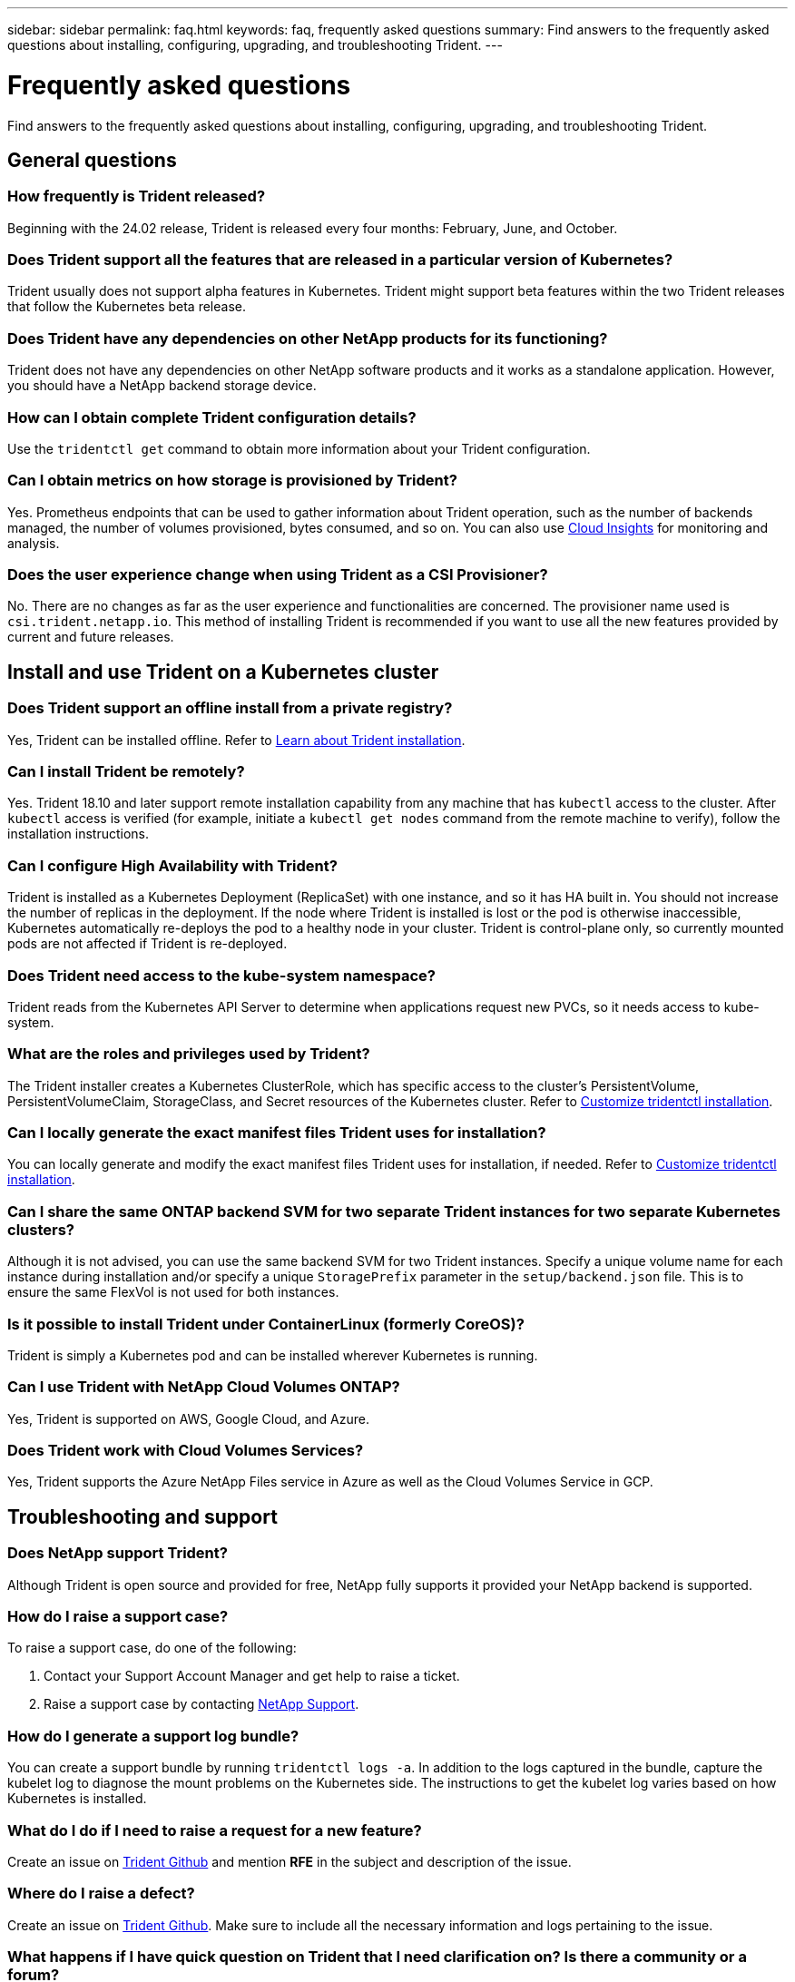 ---
sidebar: sidebar
permalink: faq.html
keywords: faq, frequently asked questions
summary: Find answers to the frequently asked questions about installing, configuring, upgrading, and troubleshooting Trident.
---

= Frequently asked questions
:hardbreaks:
:icons: font
:imagesdir: ../media/

[.lead]
Find answers to the frequently asked questions about installing, configuring, upgrading, and troubleshooting Trident.

== General questions

=== How frequently is Trident released?

Beginning with the 24.02 release, Trident is released every four months: February, June, and October.

=== Does Trident support all the features that are released in a particular version of Kubernetes?

Trident usually does not support alpha features in Kubernetes. Trident might support beta features within the two Trident releases that follow the Kubernetes beta release.

=== Does Trident have any dependencies on other NetApp products for its functioning?

Trident does not have any dependencies on other NetApp software products and it works as a standalone application. However, you should have a NetApp backend storage device.

=== How can I obtain complete Trident configuration details?

Use the `tridentctl get` command to obtain more information about your Trident configuration.

=== Can I obtain metrics on how storage is provisioned by Trident?

Yes. Prometheus endpoints that can be used to gather information about Trident operation, such as the number of backends managed, the number of volumes provisioned, bytes consumed, and so on. You can also use link:https://docs.netapp.com/us-en/cloudinsights/[Cloud Insights^] for monitoring and analysis.

=== Does the user experience change when using Trident as a CSI Provisioner?

No. There are no changes as far as the user experience and functionalities are concerned. The provisioner name used is `csi.trident.netapp.io`. This method of installing Trident is recommended if you want to use all the new features provided by current and future releases.

== Install and use Trident on a Kubernetes cluster

=== Does Trident support an offline install from a private registry?

Yes, Trident can be installed offline. Refer to link:../trident-get-started/kubernetes-deploy.html[Learn about Trident installation^].

=== Can I install Trident be remotely?

Yes. Trident 18.10 and later support remote installation capability from any machine that has `kubectl` access to the cluster. After `kubectl` access is verified (for example, initiate a `kubectl get nodes` command from the remote machine to verify), follow the installation instructions.

=== Can I configure High Availability with Trident?

Trident is installed as a Kubernetes Deployment (ReplicaSet) with one instance, and so it has HA built in. You should not increase the number of replicas in the deployment. If the node where Trident is installed is lost or the pod is otherwise inaccessible, Kubernetes automatically re-deploys the pod to a healthy node in your cluster. Trident is control-plane only, so currently mounted pods are not affected if Trident is re-deployed.

=== Does Trident need access to the kube-system namespace?

Trident reads from the Kubernetes API Server to determine when applications request new PVCs, so it needs access to kube-system.

=== What are the roles and privileges used by Trident?

The Trident installer creates a Kubernetes ClusterRole, which has specific access to the cluster's PersistentVolume, PersistentVolumeClaim, StorageClass, and Secret resources of the Kubernetes cluster. Refer to link:../trident-get-started/kubernetes-customize-deploy-tridentctl.html[Customize tridentctl installation^].

=== Can I locally generate the exact manifest files Trident uses for installation?

You can locally generate and modify the exact manifest files Trident uses for installation, if needed. Refer to link:trident-get-started/kubernetes-customize-deploy-tridentctl.html[Customize tridentctl installation^].

=== Can I share the same ONTAP backend SVM for two separate Trident instances for two separate Kubernetes clusters?

Although it is not advised, you can use the same backend SVM for two Trident instances. Specify a unique volume name for each instance during installation and/or specify a unique `StoragePrefix` parameter in the `setup/backend.json` file. This is to ensure the same FlexVol is not used for both instances.

=== Is it possible to install Trident under ContainerLinux (formerly CoreOS)?

Trident is simply a Kubernetes pod and can be installed wherever Kubernetes is running.

=== Can I use Trident with NetApp Cloud Volumes ONTAP?

Yes, Trident is supported on AWS, Google Cloud, and Azure.

=== Does Trident work with Cloud Volumes Services?

Yes, Trident supports the Azure NetApp Files service in Azure as well as the Cloud Volumes Service in GCP.

== Troubleshooting and support

=== Does NetApp support Trident?

Although Trident is open source and provided for free, NetApp fully supports it provided your NetApp backend is supported.

=== How do I raise a support case?

To raise a support case, do one of the following:

. Contact your Support Account Manager and get help to raise a ticket.
. Raise a support case by contacting https://www.netapp.com/company/contact-us/support/[NetApp Support^].

=== How do I generate a support log bundle?

You can create a support bundle by running `tridentctl logs -a`. In addition to the logs captured in the bundle, capture the kubelet log to diagnose the mount problems on the Kubernetes side. The instructions to get the kubelet log varies based on how Kubernetes is installed.

=== What do I do if I need to raise a request for a new feature?

Create an issue on https://github.com/NetApp/trident[Trident Github^] and mention *RFE* in the subject and description of the issue.

=== Where do I raise a defect?

Create an issue on https://github.com/NetApp/trident[Trident Github^]. Make sure to include all the necessary information and logs pertaining to the issue.

=== What happens if I have quick question on Trident that I need clarification on? Is there a community or a forum?

If you have any questions, issues, or requests, reach out to us through our Trident link:https://discord.gg/NetApp[Discord channel^] or GitHub.

=== My storage system's password has changed and Trident no longer works, how do I recover?

Update the backend's password with `tridentctl update backend myBackend -f </path/to_new_backend.json> -n trident`. Replace `myBackend` in the example with your backend name, and ``/path/to_new_backend.json` with the path to the correct `backend.json` file.

=== Trident cannot find my Kubernetes node. How do I fix this?

There are two likely scenarios why Trident cannot find a Kubernetes node. It can be because of a networking issue within Kubernetes or a DNS issue. The Trident node daemonset that runs on each Kubernetes node must be able to communicate with the Trident controller to register the node with Trident. If networking changes occurred after Trident was installed, you encounter this problem only with new Kubernetes nodes that are added to the cluster.

=== If the Trident pod is destroyed, will I lose the data?

Data will not be lost if the Trident pod is destroyed. Trident metadata is stored in CRD objects. All PVs that have been provisioned by Trident will function normally.

== Upgrade Trident

=== Can I upgrade from a older version directly to a newer version (skipping a few versions)?

NetApp supports upgrading Trident from one major release to the next immediate major release. You can upgrade from version 18.xx to 19.xx, 19.xx to 20.xx, and so on. You should test upgrading in a lab before production deployment.

=== Is it possible to downgrade Trident to a previous release?

If you need a fix for bugs observed after an upgrade, dependency issues, or an unsuccessful or incomplete upgrade, you should link:trident-managing-k8s/uninstall-trident.html[uninstall Trident] and reinstall the earlier version using the specific instructions for that version. This is the only recommended way to downgrade to an earlier version.

== Manage backends and volumes

=== Do I need to define both Management and Data LIFs in an ONTAP backend definition file?

The management LIF is mandatory. Data LIF varies:

* ONTAP SAN: Do not specify for iSCSI. Trident uses link:https://docs.netapp.com/us-en/ontap/san-admin/selective-lun-map-concept.html[ONTAP Selective LUN Map^] to discover the iSCI LIFs needed to establish a multi path session. A warning is generated if `dataLIF` is explicitly defined.  Refer to link:trident-use/ontap-san-examples.html[ONTAP SAN configuration options and examples] for details. 
* ONTAP NAS: We recommend specifying `dataLIF`. If not provided, Trident fetches data LIFs from the SVM. You can specify a fully-qualified domain name (FQDN) to be used for the NFS mount operations, allowing you to create a round-robin DNS to load-balance across multiple data LIFs. Refer to link:trident-use/ontap-nas-examples.html[ONTAP NAS configuration options and examples] for details

=== Can Trident configure CHAP for ONTAP backends?

Yes. Trident supports bidirectional CHAP for ONTAP backends. This requires setting `useCHAP=true` in your backend configuration.

=== How do I manage export policies with Trident?

Trident can dynamically create and manage export policies from version 20.04 onwards. This enables the storage administrator to provide one or more CIDR blocks in their backend configuration and have Trident add node IPs that fall within these ranges to an export policy it creates. In this manner, Trident automatically manages the addition and deletion of rules for nodes with IPs within the given CIDRs. 

// === Can we specify a port in the DataLIF?

// Trident 19.01 and later support specifying a port in the DataLIF. Configure it in the `backend.json` file as ``“managementLIF”: <ip address>:<port>”``. For example, if the IP address of your management LIF is 192.0.2.1, and the port is 1000, configure ``"managementLIF": "192.0.2.1:1000"``.

=== Can IPv6 addresses be used for the Management and Data LIFs?

Trident supports defining IPv6 addresses for:

 * `managementLIF` and `dataLIF` for ONTAP NAS backends. 
 * `managementLIF` for ONTAP SAN backends. You cannot specify `dataLIF` on an ONTAP SAN backend. 

Trident must be installed using the flag `--use-ipv6` (for `tridentctl` installation), `IPv6` (for Trident operator), or `tridentTPv6` (for Helm installation) for it to function over IPv6.

=== Is it possible to update the Management LIF on the backend?

Yes, it is possible to update the backend Management LIF using the `tridentctl update backend` command.

=== Is it possible to update the Data LIF on the backend?

You can update the Data LIF on `ontap-nas` and `ontap-nas-economy` only. 

=== Can I create multiple backends in Trident for Kubernetes?

Trident can support many backends simultaneously, either with the same driver or different drivers.

=== How does Trident store backend credentials?

Trident stores the backend credentials as Kubernetes Secrets.

=== How does Trident select a specific backend?

If the backend attributes cannot be used to automatically select the right pools for a class, the `storagePools` and `additionalStoragePools` parameters are used to select a specific set of pools.

=== How do I ensure that Trident will not provision from a specific backend?

The `excludeStoragePools` parameter is used to filter the set of pools that Trident uses for provisioning and will remove any pools that match.

=== If there are multiple backends of the same kind, how does Trident select which backend to use?

If there are multiple configured backends of the same type, Trident selects the appropriate backend based on the parameters present in `StorageClass` and `PersistentVolumeClaim`. For example, if there are multiple ontap-nas driver backends, Trident tries to match parameters in the `StorageClass` and `PersistentVolumeClaim` combined and match a backend which can deliver the requirements listed in `StorageClass` and `PersistentVolumeClaim`. If there are multiple backends that match the request, Trident selects from one of them at random.

=== Does Trident support bi-directional CHAP with Element/SolidFire?

Yes.

=== How does Trident deploy Qtrees on an ONTAP volume? How many Qtrees can be deployed on a single volume?

The `ontap-nas-economy` driver creates up to 200 Qtrees in the same FlexVol (configurable between 50 and 300), 100,000 Qtrees per cluster node, and 2.4M per cluster. When you enter a new `PersistentVolumeClaim` that is serviced by the economy driver, the driver looks to see if a FlexVol already exists that can service the new Qtree. If the FlexVol does not exist that can service the Qtree, a new FlexVol is created.

=== How can I set Unix permissions for volumes provisioned on ONTAP NAS?

You can set Unix permissions on the volume provisioned by Trident by setting a parameter in the backend definition file.

=== How can I configure an explicit set of ONTAP NFS mount options while provisioning a volume?

By default, Trident does not set mount options to any value with Kubernetes. To specify the mount options in the Kubernetes Storage Class, follow the example given link:https://github.com/NetApp/trident/blob/master/trident-installer/sample-input/storage-class-samples/storage-class-ontapnas-k8s1.8-mountoptions.yaml[here^].

=== How do I set the provisioned volumes to a specific export policy?

To allow the appropriate hosts access to a volume, use the `exportPolicy` parameter configured in the backend definition file.

=== How do I set volume encryption through Trident with ONTAP?

You can set encryption on the volume provisioned by Trident by using the encryption parameter in the backend definition file. For more information, refer to: link:trident-reco/security-reco.html#use-astra-trident-with-nve-and-nae[How Trident works with NVE and NAE]

=== What is the best way to implement QoS for ONTAP through Trident?

Use `StorageClasses` to implement QoS for ONTAP.

=== How do I specify thin or thick provisioning through Trident?

The ONTAP drivers support either thin or thick provisioning. The ONTAP drivers default to thin provisioning. If thick provisioning is desired, you should configure either the backend definition file or the `StorageClass`. If both are configured, `StorageClass` takes precedence. Configure the following for ONTAP:

. On `StorageClass`, set the `provisioningType` attribute as thick.
. In the backend definition file, enable thick volumes by setting `backend spaceReserve parameter` as volume.

=== How do I make sure that the volumes being used are not deleted even if I accidentally delete the PVC?

PVC protection is automatically enabled on Kubernetes starting from version 1.10.

=== Can I grow NFS PVCs that were created by Trident?

Yes. You can expand a PVC that has been created by Trident. Note that volume autogrow is an ONTAP feature that is not applicable to Trident.

// === If I have a volume that was created outside Trident can I import it into Trident?

// Starting in 19.04, you can use the volume import feature to bring volumes into Kubernetes.

=== Can I import a volume while it is in SnapMirror Data Protection (DP) or offline mode?

The volume import fails if the external volume is in DP mode or is offline. You receive the following error message:

----
Error: could not import volume: volume import failed to get size of volume: volume <name> was not found (400 Bad Request) command terminated with exit code 1.
Make sure to remove the DP mode or put the volume online before importing the volume.
----

// === Can I expand iSCSI PVCs that were created by Trident?

// Trident 19.10 supports expanding iSCSI PVs using the CSI Provisioner.

=== How is resource quota translated to a NetApp cluster?

Kubernetes Storage Resource Quota should work as long as NetApp storage has capacity. When the NetApp storage cannot honor the Kubernetes quota settings due to lack of capacity, Trident tries to provision but errors out.

=== Can I create Volume Snapshots using Trident?

Yes. Creating on-demand volume snapshots and Persistent Volumes from Snapshots are supported by Trident. To create PVs from snapshots, ensure that the `VolumeSnapshotDataSource` feature gate has been enabled.

=== What are the drivers that support Trident volume snapshots?

As of today, on-demand snapshot support is available for our `ontap-nas`, `ontap-nas-flexgroup`, `ontap-san`, `ontap-san-economy`, `solidfire-san`, `gcp-cvs`, and `azure-netapp-files` backend drivers.

=== How do I take a snapshot backup of a volume provisioned by Trident with ONTAP?

This is available on `ontap-nas`, `ontap-san`, and `ontap-nas-flexgroup` drivers. You can also specify a `snapshotPolicy` for the `ontap-san-economy` driver at the FlexVol level.

This is also available on the `ontap-nas-economy` drivers but on the FlexVol level granularity and not on the qtree level granularity. To enable the ability to snapshot volumes provisioned by Trident, set the backend parameter option `snapshotPolicy` to the desired snapshot policy as defined on the ONTAP backend. Any snapshots taken by the storage controller are not known by Trident.

=== Can I set a snapshot reserve percentage for a volume provisioned through Trident?

Yes, you can reserve a specific percentage of disk space for storing the snapshot copies through Trident by setting the `snapshotReserve` attribute in the backend definition file. If you have configured `snapshotPolicy` and `snapshotReserve` in the backend definition file, snapshot reserve percentage is set according to the `snapshotReserve` percentage mentioned in the backend file. If the `snapshotReserve` percentage number is not mentioned, ONTAP by default takes the snapshot reserve percentage as 5. If the `snapshotPolicy` option is set to none, the snapshot reserve percentage is set to 0.

=== Can I directly access the volume snapshot directory and copy files?

Yes, you can access the snapshot directory on the volume provisioned by Trident by setting the `snapshotDir` parameter in the backend definition file.

=== Can I set up SnapMirror for volumes through Trident?

Currently, SnapMirror has to be set externally by using ONTAP CLI or OnCommand System Manager.

=== How do I restore Persistent Volumes to a specific ONTAP snapshot?

To restore a volume to an ONTAP snapshot, perform the following steps:

. Quiesce the application pod which is using the Persistent volume.
. Revert to the required snapshot through ONTAP CLI or OnCommand System Manager.
. Restart the application pod.

=== Can Trident provision volumes on SVMs that have a Load-Sharing Mirror configured?

Load-sharing mirrors can be created for root volumes of SVMs that serve data over NFS. ONTAP automatically updates load-sharing mirrors for volumes that have been created by Trident. This may result in delays in mounting volumes. When multiple volumes are created using Trident, provisioning a volume is dependent on ONTAP updating the load-sharing mirror.

=== How can I separate out storage class usage for each customer/tenant?

Kubernetes does not allow storage classes in namespaces. However, you can use Kubernetes to limit usage of a specific storage class per namespace by using Storage Resource Quotas, which are per namespace. To deny a specific namespace access to specific storage, set the resource quota to 0 for that storage class.
